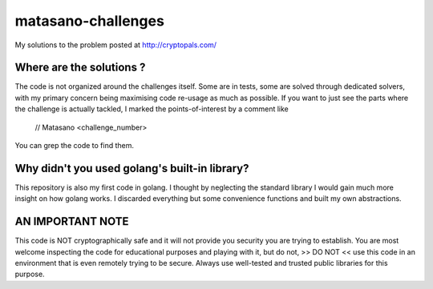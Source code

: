 matasano-challenges
===================
My solutions to the problem posted at http://cryptopals.com/


Where are the solutions ?
^^^^^^^^^^^^^^^^^^^^^^^^^
The code is not organized around the challenges itself. Some are in tests, some are solved through dedicated solvers,
with my primary concern being maximising code re-usage as much as possible. If you want to just see the parts where
the challenge is actually tackled, I marked the points-of-interest by a comment like

.. highlights::
    // Matasano <challenge_number>

You can grep the code to find them.


Why didn't you used golang's built-in library?
^^^^^^^^^^^^^^^^^^^^^^^^^^^^^^^^^^^^^^^^^^^^^^
This repository is also my first code in golang. I thought by neglecting the standard library I would gain much more
insight on how golang works. I discarded everything but some convenience functions and built my own abstractions.



AN IMPORTANT NOTE
^^^^^^^^^^^^^^^^^
This code is NOT cryptographically safe and it will not provide you security you are trying to establish. You are
most welcome inspecting the code for educational purposes and playing with it, but do not, >> DO NOT << use this code
in an environment that is even remotely trying to be secure. Always use well-tested and trusted public libraries for
this purpose.